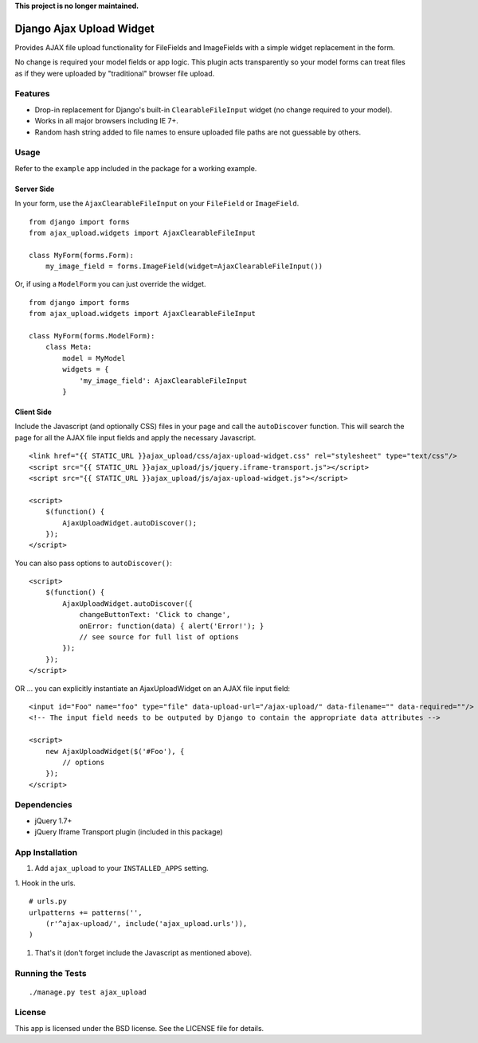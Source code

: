 **This project is no longer maintained.**

Django Ajax Upload Widget
=========================

Provides AJAX file upload functionality for FileFields and ImageFields with a simple widget replacement in the form.

No change is required your model fields or app logic. This plugin acts transparently so your model forms can treat files as if they were uploaded by "traditional" browser file upload.


Features
--------

* Drop-in replacement for Django's built-in ``ClearableFileInput`` widget (no change required to your model).
* Works in all major browsers including IE 7+.
* Random hash string added to file names to ensure uploaded file paths are not guessable by others.


Usage
-----

Refer to the ``example`` app included in the package for a working example.

Server Side
'''''''''''

In your form, use the ``AjaxClearableFileInput`` on your ``FileField`` or ``ImageField``.
::

    from django import forms
    from ajax_upload.widgets import AjaxClearableFileInput

    class MyForm(forms.Form):
        my_image_field = forms.ImageField(widget=AjaxClearableFileInput())


Or, if using a ``ModelForm`` you can just override the widget.
::

    from django import forms
    from ajax_upload.widgets import AjaxClearableFileInput

    class MyForm(forms.ModelForm):
        class Meta:
            model = MyModel
            widgets = {
                'my_image_field': AjaxClearableFileInput
            }


Client Side
'''''''''''

Include the Javascript (and optionally CSS) files in your page and call the ``autoDiscover`` function.
This will search the page for all the AJAX file input fields and apply the necessary Javascript.
::

    <link href="{{ STATIC_URL }}ajax_upload/css/ajax-upload-widget.css" rel="stylesheet" type="text/css"/>
    <script src="{{ STATIC_URL }}ajax_upload/js/jquery.iframe-transport.js"></script>
    <script src="{{ STATIC_URL }}ajax_upload/js/ajax-upload-widget.js"></script>

    <script>
        $(function() {
            AjaxUploadWidget.autoDiscover();
        });
    </script>


You can also pass options to ``autoDiscover()``:
::

    <script>
        $(function() {
            AjaxUploadWidget.autoDiscover({
                changeButtonText: 'Click to change',
                onError: function(data) { alert('Error!'); }
                // see source for full list of options
            });
        });
    </script>


OR ... you can explicitly instantiate an AjaxUploadWidget on an AJAX file input field:
::

    <input id="Foo" name="foo" type="file" data-upload-url="/ajax-upload/" data-filename="" data-required=""/>
    <!-- The input field needs to be outputed by Django to contain the appropriate data attributes -->

    <script>
        new AjaxUploadWidget($('#Foo'), {
            // options
        });
    </script>


Dependencies
------------
* jQuery 1.7+
* jQuery Iframe Transport plugin (included in this package)


App Installation
----------------

1. Add ``ajax_upload`` to your ``INSTALLED_APPS`` setting.

1. Hook in the urls.
::

    # urls.py
    urlpatterns += patterns('',
        (r'^ajax-upload/', include('ajax_upload.urls')),
    )

1. That's it (don't forget include the Javascript as mentioned above).


Running the Tests
-----------------
::

    ./manage.py test ajax_upload


License
-------

This app is licensed under the BSD license. See the LICENSE file for details.
